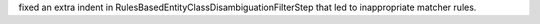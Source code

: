 fixed an extra indent in RulesBasedEntityClassDisambiguationFilterStep that led to inappropriate matcher rules.